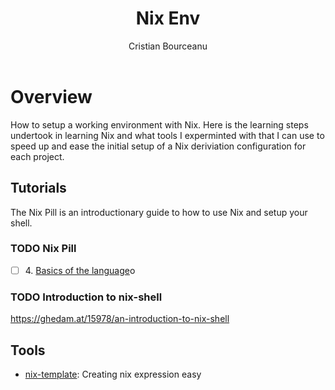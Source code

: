 #+title: Nix Env
#+author: Cristian Bourceanu

* Overview

How to setup a working environment with Nix. Here is the learning steps undertook in learning Nix and what tools I experminted with that I can use to speed up and ease the initial setup of a Nix deriviation configuration for each project.

** Tutorials
The Nix Pill is an introductionary guide to how to use Nix and setup your shell.

*** TODO Nix Pill
- [ ] 4. [[https://nixos.org/guides/nix-pills/basics-of-language.html][Basics of the language]]o

*** TODO Introduction to nix-shell
https://ghedam.at/15978/an-introduction-to-nix-shell

** Tools

- [[https://github.com/jonringer/nix-template/][nix-template]]: Creating nix expression easy
